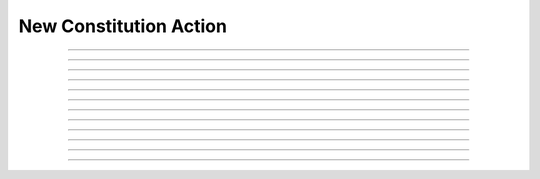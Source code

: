 New Constitution Action
============================

.. doxygentypedef:: cardano_new_constitution_action_t

------------

.. doxygenfunction:: cardano_new_constitution_action_new

------------

.. doxygenfunction:: cardano_new_constitution_action_from_cbor

------------

.. doxygenfunction:: cardano_new_constitution_action_to_cbor

------------

.. doxygenfunction:: cardano_new_constitution_action_set_constitution

------------

.. doxygenfunction:: cardano_new_constitution_action_get_constitution

------------

.. doxygenfunction:: cardano_new_constitution_action_set_governance_action_id

------------

.. doxygenfunction:: cardano_new_constitution_action_get_governance_action_id

------------

.. doxygenfunction:: cardano_new_constitution_action_unref

------------

.. doxygenfunction:: cardano_new_constitution_action_ref

------------

.. doxygenfunction:: cardano_new_constitution_action_refcount

------------

.. doxygenfunction:: cardano_new_constitution_action_set_last_error

------------

.. doxygenfunction:: cardano_new_constitution_action_get_last_error
